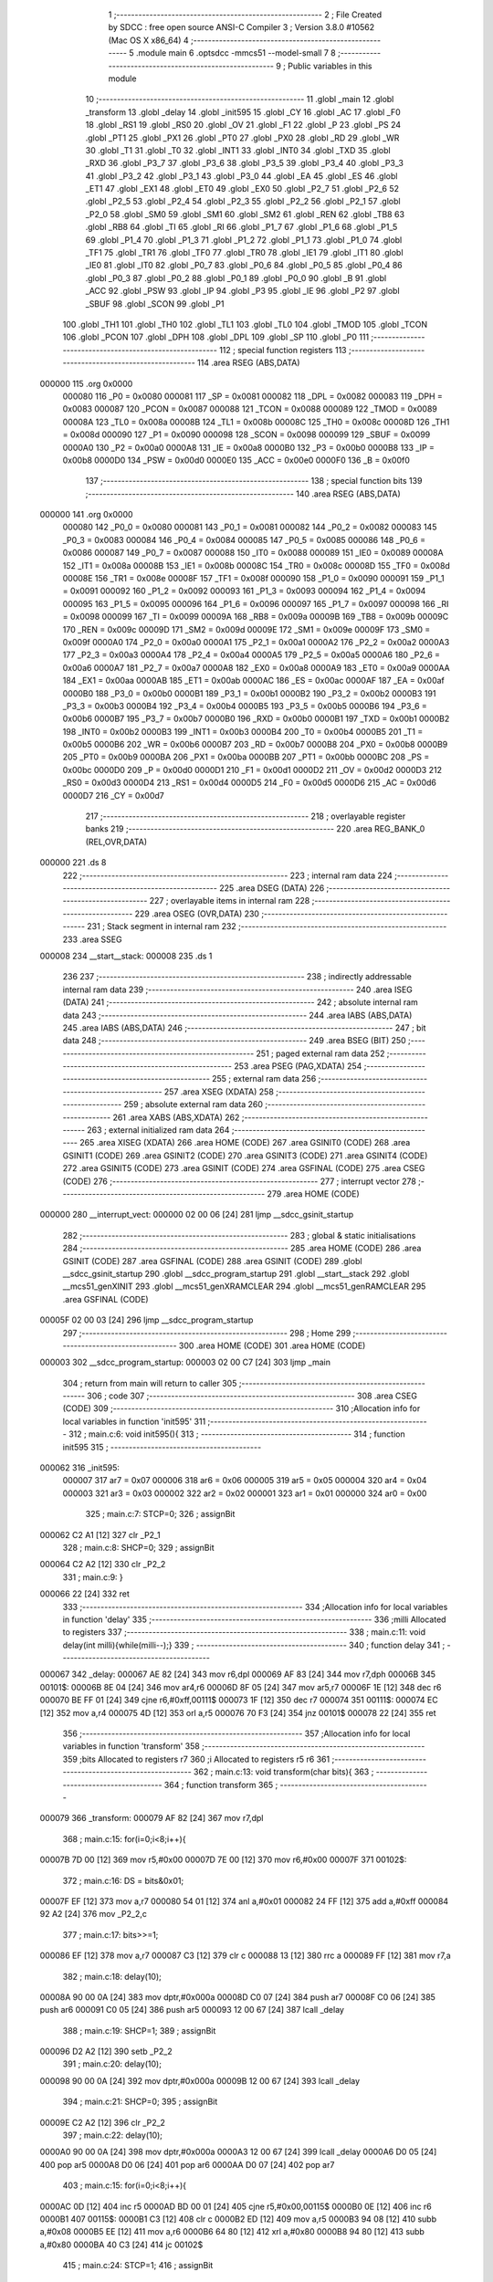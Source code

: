                                       1 ;--------------------------------------------------------
                                      2 ; File Created by SDCC : free open source ANSI-C Compiler
                                      3 ; Version 3.8.0 #10562 (Mac OS X x86_64)
                                      4 ;--------------------------------------------------------
                                      5 	.module main
                                      6 	.optsdcc -mmcs51 --model-small
                                      7 	
                                      8 ;--------------------------------------------------------
                                      9 ; Public variables in this module
                                     10 ;--------------------------------------------------------
                                     11 	.globl _main
                                     12 	.globl _transform
                                     13 	.globl _delay
                                     14 	.globl _init595
                                     15 	.globl _CY
                                     16 	.globl _AC
                                     17 	.globl _F0
                                     18 	.globl _RS1
                                     19 	.globl _RS0
                                     20 	.globl _OV
                                     21 	.globl _F1
                                     22 	.globl _P
                                     23 	.globl _PS
                                     24 	.globl _PT1
                                     25 	.globl _PX1
                                     26 	.globl _PT0
                                     27 	.globl _PX0
                                     28 	.globl _RD
                                     29 	.globl _WR
                                     30 	.globl _T1
                                     31 	.globl _T0
                                     32 	.globl _INT1
                                     33 	.globl _INT0
                                     34 	.globl _TXD
                                     35 	.globl _RXD
                                     36 	.globl _P3_7
                                     37 	.globl _P3_6
                                     38 	.globl _P3_5
                                     39 	.globl _P3_4
                                     40 	.globl _P3_3
                                     41 	.globl _P3_2
                                     42 	.globl _P3_1
                                     43 	.globl _P3_0
                                     44 	.globl _EA
                                     45 	.globl _ES
                                     46 	.globl _ET1
                                     47 	.globl _EX1
                                     48 	.globl _ET0
                                     49 	.globl _EX0
                                     50 	.globl _P2_7
                                     51 	.globl _P2_6
                                     52 	.globl _P2_5
                                     53 	.globl _P2_4
                                     54 	.globl _P2_3
                                     55 	.globl _P2_2
                                     56 	.globl _P2_1
                                     57 	.globl _P2_0
                                     58 	.globl _SM0
                                     59 	.globl _SM1
                                     60 	.globl _SM2
                                     61 	.globl _REN
                                     62 	.globl _TB8
                                     63 	.globl _RB8
                                     64 	.globl _TI
                                     65 	.globl _RI
                                     66 	.globl _P1_7
                                     67 	.globl _P1_6
                                     68 	.globl _P1_5
                                     69 	.globl _P1_4
                                     70 	.globl _P1_3
                                     71 	.globl _P1_2
                                     72 	.globl _P1_1
                                     73 	.globl _P1_0
                                     74 	.globl _TF1
                                     75 	.globl _TR1
                                     76 	.globl _TF0
                                     77 	.globl _TR0
                                     78 	.globl _IE1
                                     79 	.globl _IT1
                                     80 	.globl _IE0
                                     81 	.globl _IT0
                                     82 	.globl _P0_7
                                     83 	.globl _P0_6
                                     84 	.globl _P0_5
                                     85 	.globl _P0_4
                                     86 	.globl _P0_3
                                     87 	.globl _P0_2
                                     88 	.globl _P0_1
                                     89 	.globl _P0_0
                                     90 	.globl _B
                                     91 	.globl _ACC
                                     92 	.globl _PSW
                                     93 	.globl _IP
                                     94 	.globl _P3
                                     95 	.globl _IE
                                     96 	.globl _P2
                                     97 	.globl _SBUF
                                     98 	.globl _SCON
                                     99 	.globl _P1
                                    100 	.globl _TH1
                                    101 	.globl _TH0
                                    102 	.globl _TL1
                                    103 	.globl _TL0
                                    104 	.globl _TMOD
                                    105 	.globl _TCON
                                    106 	.globl _PCON
                                    107 	.globl _DPH
                                    108 	.globl _DPL
                                    109 	.globl _SP
                                    110 	.globl _P0
                                    111 ;--------------------------------------------------------
                                    112 ; special function registers
                                    113 ;--------------------------------------------------------
                                    114 	.area RSEG    (ABS,DATA)
      000000                        115 	.org 0x0000
                           000080   116 _P0	=	0x0080
                           000081   117 _SP	=	0x0081
                           000082   118 _DPL	=	0x0082
                           000083   119 _DPH	=	0x0083
                           000087   120 _PCON	=	0x0087
                           000088   121 _TCON	=	0x0088
                           000089   122 _TMOD	=	0x0089
                           00008A   123 _TL0	=	0x008a
                           00008B   124 _TL1	=	0x008b
                           00008C   125 _TH0	=	0x008c
                           00008D   126 _TH1	=	0x008d
                           000090   127 _P1	=	0x0090
                           000098   128 _SCON	=	0x0098
                           000099   129 _SBUF	=	0x0099
                           0000A0   130 _P2	=	0x00a0
                           0000A8   131 _IE	=	0x00a8
                           0000B0   132 _P3	=	0x00b0
                           0000B8   133 _IP	=	0x00b8
                           0000D0   134 _PSW	=	0x00d0
                           0000E0   135 _ACC	=	0x00e0
                           0000F0   136 _B	=	0x00f0
                                    137 ;--------------------------------------------------------
                                    138 ; special function bits
                                    139 ;--------------------------------------------------------
                                    140 	.area RSEG    (ABS,DATA)
      000000                        141 	.org 0x0000
                           000080   142 _P0_0	=	0x0080
                           000081   143 _P0_1	=	0x0081
                           000082   144 _P0_2	=	0x0082
                           000083   145 _P0_3	=	0x0083
                           000084   146 _P0_4	=	0x0084
                           000085   147 _P0_5	=	0x0085
                           000086   148 _P0_6	=	0x0086
                           000087   149 _P0_7	=	0x0087
                           000088   150 _IT0	=	0x0088
                           000089   151 _IE0	=	0x0089
                           00008A   152 _IT1	=	0x008a
                           00008B   153 _IE1	=	0x008b
                           00008C   154 _TR0	=	0x008c
                           00008D   155 _TF0	=	0x008d
                           00008E   156 _TR1	=	0x008e
                           00008F   157 _TF1	=	0x008f
                           000090   158 _P1_0	=	0x0090
                           000091   159 _P1_1	=	0x0091
                           000092   160 _P1_2	=	0x0092
                           000093   161 _P1_3	=	0x0093
                           000094   162 _P1_4	=	0x0094
                           000095   163 _P1_5	=	0x0095
                           000096   164 _P1_6	=	0x0096
                           000097   165 _P1_7	=	0x0097
                           000098   166 _RI	=	0x0098
                           000099   167 _TI	=	0x0099
                           00009A   168 _RB8	=	0x009a
                           00009B   169 _TB8	=	0x009b
                           00009C   170 _REN	=	0x009c
                           00009D   171 _SM2	=	0x009d
                           00009E   172 _SM1	=	0x009e
                           00009F   173 _SM0	=	0x009f
                           0000A0   174 _P2_0	=	0x00a0
                           0000A1   175 _P2_1	=	0x00a1
                           0000A2   176 _P2_2	=	0x00a2
                           0000A3   177 _P2_3	=	0x00a3
                           0000A4   178 _P2_4	=	0x00a4
                           0000A5   179 _P2_5	=	0x00a5
                           0000A6   180 _P2_6	=	0x00a6
                           0000A7   181 _P2_7	=	0x00a7
                           0000A8   182 _EX0	=	0x00a8
                           0000A9   183 _ET0	=	0x00a9
                           0000AA   184 _EX1	=	0x00aa
                           0000AB   185 _ET1	=	0x00ab
                           0000AC   186 _ES	=	0x00ac
                           0000AF   187 _EA	=	0x00af
                           0000B0   188 _P3_0	=	0x00b0
                           0000B1   189 _P3_1	=	0x00b1
                           0000B2   190 _P3_2	=	0x00b2
                           0000B3   191 _P3_3	=	0x00b3
                           0000B4   192 _P3_4	=	0x00b4
                           0000B5   193 _P3_5	=	0x00b5
                           0000B6   194 _P3_6	=	0x00b6
                           0000B7   195 _P3_7	=	0x00b7
                           0000B0   196 _RXD	=	0x00b0
                           0000B1   197 _TXD	=	0x00b1
                           0000B2   198 _INT0	=	0x00b2
                           0000B3   199 _INT1	=	0x00b3
                           0000B4   200 _T0	=	0x00b4
                           0000B5   201 _T1	=	0x00b5
                           0000B6   202 _WR	=	0x00b6
                           0000B7   203 _RD	=	0x00b7
                           0000B8   204 _PX0	=	0x00b8
                           0000B9   205 _PT0	=	0x00b9
                           0000BA   206 _PX1	=	0x00ba
                           0000BB   207 _PT1	=	0x00bb
                           0000BC   208 _PS	=	0x00bc
                           0000D0   209 _P	=	0x00d0
                           0000D1   210 _F1	=	0x00d1
                           0000D2   211 _OV	=	0x00d2
                           0000D3   212 _RS0	=	0x00d3
                           0000D4   213 _RS1	=	0x00d4
                           0000D5   214 _F0	=	0x00d5
                           0000D6   215 _AC	=	0x00d6
                           0000D7   216 _CY	=	0x00d7
                                    217 ;--------------------------------------------------------
                                    218 ; overlayable register banks
                                    219 ;--------------------------------------------------------
                                    220 	.area REG_BANK_0	(REL,OVR,DATA)
      000000                        221 	.ds 8
                                    222 ;--------------------------------------------------------
                                    223 ; internal ram data
                                    224 ;--------------------------------------------------------
                                    225 	.area DSEG    (DATA)
                                    226 ;--------------------------------------------------------
                                    227 ; overlayable items in internal ram 
                                    228 ;--------------------------------------------------------
                                    229 	.area	OSEG    (OVR,DATA)
                                    230 ;--------------------------------------------------------
                                    231 ; Stack segment in internal ram 
                                    232 ;--------------------------------------------------------
                                    233 	.area	SSEG
      000008                        234 __start__stack:
      000008                        235 	.ds	1
                                    236 
                                    237 ;--------------------------------------------------------
                                    238 ; indirectly addressable internal ram data
                                    239 ;--------------------------------------------------------
                                    240 	.area ISEG    (DATA)
                                    241 ;--------------------------------------------------------
                                    242 ; absolute internal ram data
                                    243 ;--------------------------------------------------------
                                    244 	.area IABS    (ABS,DATA)
                                    245 	.area IABS    (ABS,DATA)
                                    246 ;--------------------------------------------------------
                                    247 ; bit data
                                    248 ;--------------------------------------------------------
                                    249 	.area BSEG    (BIT)
                                    250 ;--------------------------------------------------------
                                    251 ; paged external ram data
                                    252 ;--------------------------------------------------------
                                    253 	.area PSEG    (PAG,XDATA)
                                    254 ;--------------------------------------------------------
                                    255 ; external ram data
                                    256 ;--------------------------------------------------------
                                    257 	.area XSEG    (XDATA)
                                    258 ;--------------------------------------------------------
                                    259 ; absolute external ram data
                                    260 ;--------------------------------------------------------
                                    261 	.area XABS    (ABS,XDATA)
                                    262 ;--------------------------------------------------------
                                    263 ; external initialized ram data
                                    264 ;--------------------------------------------------------
                                    265 	.area XISEG   (XDATA)
                                    266 	.area HOME    (CODE)
                                    267 	.area GSINIT0 (CODE)
                                    268 	.area GSINIT1 (CODE)
                                    269 	.area GSINIT2 (CODE)
                                    270 	.area GSINIT3 (CODE)
                                    271 	.area GSINIT4 (CODE)
                                    272 	.area GSINIT5 (CODE)
                                    273 	.area GSINIT  (CODE)
                                    274 	.area GSFINAL (CODE)
                                    275 	.area CSEG    (CODE)
                                    276 ;--------------------------------------------------------
                                    277 ; interrupt vector 
                                    278 ;--------------------------------------------------------
                                    279 	.area HOME    (CODE)
      000000                        280 __interrupt_vect:
      000000 02 00 06         [24]  281 	ljmp	__sdcc_gsinit_startup
                                    282 ;--------------------------------------------------------
                                    283 ; global & static initialisations
                                    284 ;--------------------------------------------------------
                                    285 	.area HOME    (CODE)
                                    286 	.area GSINIT  (CODE)
                                    287 	.area GSFINAL (CODE)
                                    288 	.area GSINIT  (CODE)
                                    289 	.globl __sdcc_gsinit_startup
                                    290 	.globl __sdcc_program_startup
                                    291 	.globl __start__stack
                                    292 	.globl __mcs51_genXINIT
                                    293 	.globl __mcs51_genXRAMCLEAR
                                    294 	.globl __mcs51_genRAMCLEAR
                                    295 	.area GSFINAL (CODE)
      00005F 02 00 03         [24]  296 	ljmp	__sdcc_program_startup
                                    297 ;--------------------------------------------------------
                                    298 ; Home
                                    299 ;--------------------------------------------------------
                                    300 	.area HOME    (CODE)
                                    301 	.area HOME    (CODE)
      000003                        302 __sdcc_program_startup:
      000003 02 00 C7         [24]  303 	ljmp	_main
                                    304 ;	return from main will return to caller
                                    305 ;--------------------------------------------------------
                                    306 ; code
                                    307 ;--------------------------------------------------------
                                    308 	.area CSEG    (CODE)
                                    309 ;------------------------------------------------------------
                                    310 ;Allocation info for local variables in function 'init595'
                                    311 ;------------------------------------------------------------
                                    312 ;	main.c:6: void init595(){
                                    313 ;	-----------------------------------------
                                    314 ;	 function init595
                                    315 ;	-----------------------------------------
      000062                        316 _init595:
                           000007   317 	ar7 = 0x07
                           000006   318 	ar6 = 0x06
                           000005   319 	ar5 = 0x05
                           000004   320 	ar4 = 0x04
                           000003   321 	ar3 = 0x03
                           000002   322 	ar2 = 0x02
                           000001   323 	ar1 = 0x01
                           000000   324 	ar0 = 0x00
                                    325 ;	main.c:7: STCP=0;
                                    326 ;	assignBit
      000062 C2 A1            [12]  327 	clr	_P2_1
                                    328 ;	main.c:8: SHCP=0;
                                    329 ;	assignBit
      000064 C2 A2            [12]  330 	clr	_P2_2
                                    331 ;	main.c:9: }
      000066 22               [24]  332 	ret
                                    333 ;------------------------------------------------------------
                                    334 ;Allocation info for local variables in function 'delay'
                                    335 ;------------------------------------------------------------
                                    336 ;milli                     Allocated to registers 
                                    337 ;------------------------------------------------------------
                                    338 ;	main.c:11: void delay(int milli){while(milli--);}
                                    339 ;	-----------------------------------------
                                    340 ;	 function delay
                                    341 ;	-----------------------------------------
      000067                        342 _delay:
      000067 AE 82            [24]  343 	mov	r6,dpl
      000069 AF 83            [24]  344 	mov	r7,dph
      00006B                        345 00101$:
      00006B 8E 04            [24]  346 	mov	ar4,r6
      00006D 8F 05            [24]  347 	mov	ar5,r7
      00006F 1E               [12]  348 	dec	r6
      000070 BE FF 01         [24]  349 	cjne	r6,#0xff,00111$
      000073 1F               [12]  350 	dec	r7
      000074                        351 00111$:
      000074 EC               [12]  352 	mov	a,r4
      000075 4D               [12]  353 	orl	a,r5
      000076 70 F3            [24]  354 	jnz	00101$
      000078 22               [24]  355 	ret
                                    356 ;------------------------------------------------------------
                                    357 ;Allocation info for local variables in function 'transform'
                                    358 ;------------------------------------------------------------
                                    359 ;bits                      Allocated to registers r7 
                                    360 ;i                         Allocated to registers r5 r6 
                                    361 ;------------------------------------------------------------
                                    362 ;	main.c:13: void transform(char bits){
                                    363 ;	-----------------------------------------
                                    364 ;	 function transform
                                    365 ;	-----------------------------------------
      000079                        366 _transform:
      000079 AF 82            [24]  367 	mov	r7,dpl
                                    368 ;	main.c:15: for(i=0;i<8;i++){
      00007B 7D 00            [12]  369 	mov	r5,#0x00
      00007D 7E 00            [12]  370 	mov	r6,#0x00
      00007F                        371 00102$:
                                    372 ;	main.c:16: DS = bits&0x01;		
      00007F EF               [12]  373 	mov	a,r7
      000080 54 01            [12]  374 	anl	a,#0x01
      000082 24 FF            [12]  375 	add	a,#0xff
      000084 92 A2            [24]  376 	mov	_P2_2,c
                                    377 ;	main.c:17: bits>>=1;
      000086 EF               [12]  378 	mov	a,r7
      000087 C3               [12]  379 	clr	c
      000088 13               [12]  380 	rrc	a
      000089 FF               [12]  381 	mov	r7,a
                                    382 ;	main.c:18: delay(10);
      00008A 90 00 0A         [24]  383 	mov	dptr,#0x000a
      00008D C0 07            [24]  384 	push	ar7
      00008F C0 06            [24]  385 	push	ar6
      000091 C0 05            [24]  386 	push	ar5
      000093 12 00 67         [24]  387 	lcall	_delay
                                    388 ;	main.c:19: SHCP=1;
                                    389 ;	assignBit
      000096 D2 A2            [12]  390 	setb	_P2_2
                                    391 ;	main.c:20: delay(10);
      000098 90 00 0A         [24]  392 	mov	dptr,#0x000a
      00009B 12 00 67         [24]  393 	lcall	_delay
                                    394 ;	main.c:21: SHCP=0;
                                    395 ;	assignBit
      00009E C2 A2            [12]  396 	clr	_P2_2
                                    397 ;	main.c:22: delay(10);
      0000A0 90 00 0A         [24]  398 	mov	dptr,#0x000a
      0000A3 12 00 67         [24]  399 	lcall	_delay
      0000A6 D0 05            [24]  400 	pop	ar5
      0000A8 D0 06            [24]  401 	pop	ar6
      0000AA D0 07            [24]  402 	pop	ar7
                                    403 ;	main.c:15: for(i=0;i<8;i++){
      0000AC 0D               [12]  404 	inc	r5
      0000AD BD 00 01         [24]  405 	cjne	r5,#0x00,00115$
      0000B0 0E               [12]  406 	inc	r6
      0000B1                        407 00115$:
      0000B1 C3               [12]  408 	clr	c
      0000B2 ED               [12]  409 	mov	a,r5
      0000B3 94 08            [12]  410 	subb	a,#0x08
      0000B5 EE               [12]  411 	mov	a,r6
      0000B6 64 80            [12]  412 	xrl	a,#0x80
      0000B8 94 80            [12]  413 	subb	a,#0x80
      0000BA 40 C3            [24]  414 	jc	00102$
                                    415 ;	main.c:24: STCP=1;
                                    416 ;	assignBit
      0000BC D2 A1            [12]  417 	setb	_P2_1
                                    418 ;	main.c:25: delay(10);
      0000BE 90 00 0A         [24]  419 	mov	dptr,#0x000a
      0000C1 12 00 67         [24]  420 	lcall	_delay
                                    421 ;	main.c:26: STCP=0;
                                    422 ;	assignBit
      0000C4 C2 A1            [12]  423 	clr	_P2_1
                                    424 ;	main.c:27: }
      0000C6 22               [24]  425 	ret
                                    426 ;------------------------------------------------------------
                                    427 ;Allocation info for local variables in function 'main'
                                    428 ;------------------------------------------------------------
                                    429 ;	main.c:29: void main(){
                                    430 ;	-----------------------------------------
                                    431 ;	 function main
                                    432 ;	-----------------------------------------
      0000C7                        433 _main:
                                    434 ;	main.c:30: init595();
      0000C7 12 00 62         [24]  435 	lcall	_init595
                                    436 ;	main.c:31: transform(0x02);
      0000CA 75 82 02         [24]  437 	mov	dpl,#0x02
      0000CD 12 00 79         [24]  438 	lcall	_transform
                                    439 ;	main.c:32: while(1);	
      0000D0                        440 00102$:
                                    441 ;	main.c:33: }
      0000D0 80 FE            [24]  442 	sjmp	00102$
                                    443 	.area CSEG    (CODE)
                                    444 	.area CONST   (CODE)
                                    445 	.area XINIT   (CODE)
                                    446 	.area CABS    (ABS,CODE)
